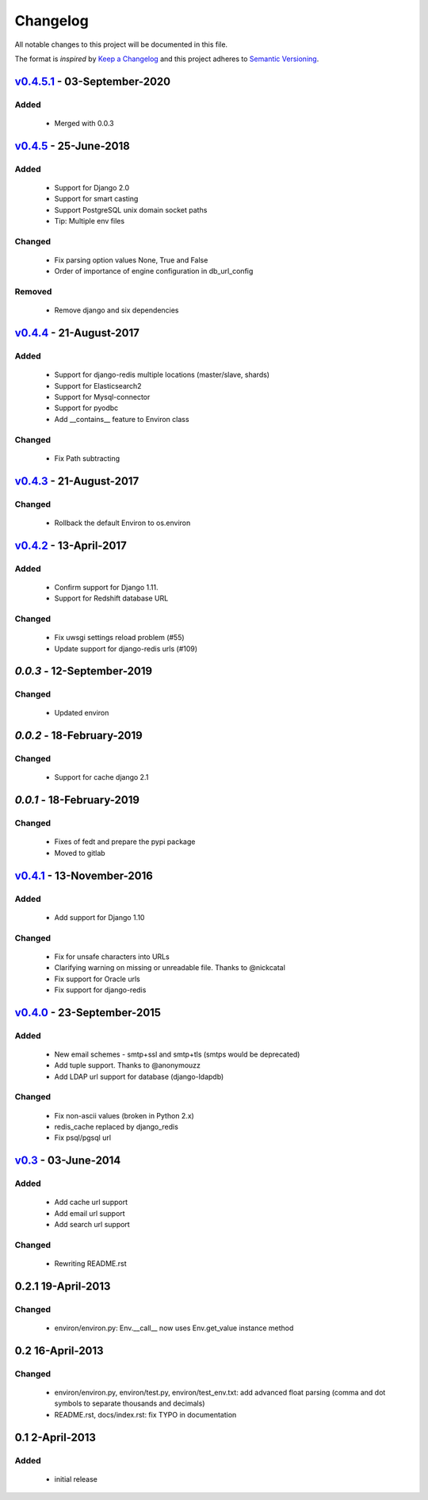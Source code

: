 Changelog
=========
All notable changes to this project will be documented in this file.

The format is *inspired* by `Keep a Changelog <http://keepachangelog.com/en/1.0.0/>`_
and this project adheres to `Semantic Versioning <http://semver.org/spec/v2.0.0.html>`_.


`v0.4.5.1`_ - 03-September-2020
-------------------------------
Added
+++++
  - Merged with 0.0.3

`v0.4.5`_ - 25-June-2018
--------------------------
Added
+++++
  - Support for Django 2.0
  - Support for smart casting
  - Support PostgreSQL unix domain socket paths
  - Tip: Multiple env files

Changed
+++++++
  - Fix parsing option values None, True and False
  - Order of importance of engine configuration in db_url_config

Removed
+++++++
  - Remove django and six dependencies


`v0.4.4`_ - 21-August-2017
--------------------------

Added
+++++
  - Support for django-redis multiple locations (master/slave, shards)
  - Support for Elasticsearch2
  - Support for Mysql-connector
  - Support for pyodbc
  - Add __contains__ feature to Environ class

Changed
+++++++
  - Fix Path subtracting


`v0.4.3`_ - 21-August-2017
--------------------------
Changed
+++++++
  - Rollback the default Environ to os.environ

`v0.4.2`_ - 13-April-2017
-------------------------
Added
+++++
  - Confirm support for Django 1.11.
  - Support for Redshift database URL

Changed
+++++++
  - Fix uwsgi settings reload problem (#55)
  - Update support for django-redis urls (#109)

`0.0.3` - 12-September-2019
------------------------------
Changed
+++++++
  - Updated environ

`0.0.2` - 18-February-2019
------------------------------
Changed
+++++++
  - Support for cache django 2.1

`0.0.1` - 18-February-2019
------------------------------
Changed
+++++++
  - Fixes of fedt and prepare the pypi package
  - Moved to gitlab

`v0.4.1`_ - 13-November-2016
----------------------------
Added
+++++
  - Add support for Django 1.10

Changed
+++++++
  - Fix for unsafe characters into URLs
  - Clarifying warning on missing or unreadable file. Thanks to @nickcatal
  - Fix support for Oracle urls
  - Fix support for django-redis

`v0.4.0`_ - 23-September-2015
-----------------------------
Added
+++++
  - New email schemes - smtp+ssl and smtp+tls (smtps would be deprecated)
  - Add tuple support. Thanks to @anonymouzz
  - Add LDAP url support for database (django-ldapdb)

Changed
+++++++
  - Fix non-ascii values (broken in Python 2.x)
  - redis_cache replaced by django_redis
  - Fix psql/pgsql url

`v0.3`_ - 03-June-2014
----------------------
Added
+++++
  - Add cache url support
  - Add email url support
  - Add search url support

Changed
+++++++
  - Rewriting README.rst

0.2.1 19-April-2013
-------------------
Changed
+++++++
  - environ/environ.py: Env.__call__ now uses Env.get_value instance method

0.2 16-April-2013
-----------------
Changed
+++++++
  - environ/environ.py, environ/test.py, environ/test_env.txt: add advanced
    float parsing (comma and dot symbols to separate thousands and decimals)
  - README.rst, docs/index.rst: fix TYPO in documentation

0.1 2-April-2013
-----------------
Added
+++++
  - initial release


.. _v0.4.5.1: https://gitlab.quentral.com/shared/django-environ/compare/0.0.3...0.4.5.1
.. _v0.4.5: https://github.com/joke2k/django-environ/compare/v0.4.4...v0.4.5
.. _v0.4.4: https://github.com/joke2k/django-environ/compare/v0.4.3...v0.4.4
.. _v0.4.3: https://github.com/joke2k/django-environ/compare/v0.4.2...v0.4.3
.. _v0.4.2: https://github.com/joke2k/django-environ/compare/v0.4.1...v0.4.2
.. _v0.4.1: https://github.com/joke2k/django-environ/compare/v0.4.0...v0.4.1
.. _v0.4.0: https://github.com/joke2k/django-environ/compare/v0.3...v0.4.0
.. _v0.3: https://github.com/joke2k/django-environ/compare/v0.2.1...v0.3
.. _`Keep a Changelog`: http://keepachangelog.com/en/1.0.0/
.. _`Semantic Versioning`: http://semver.org/spec/v2.0.0.html
